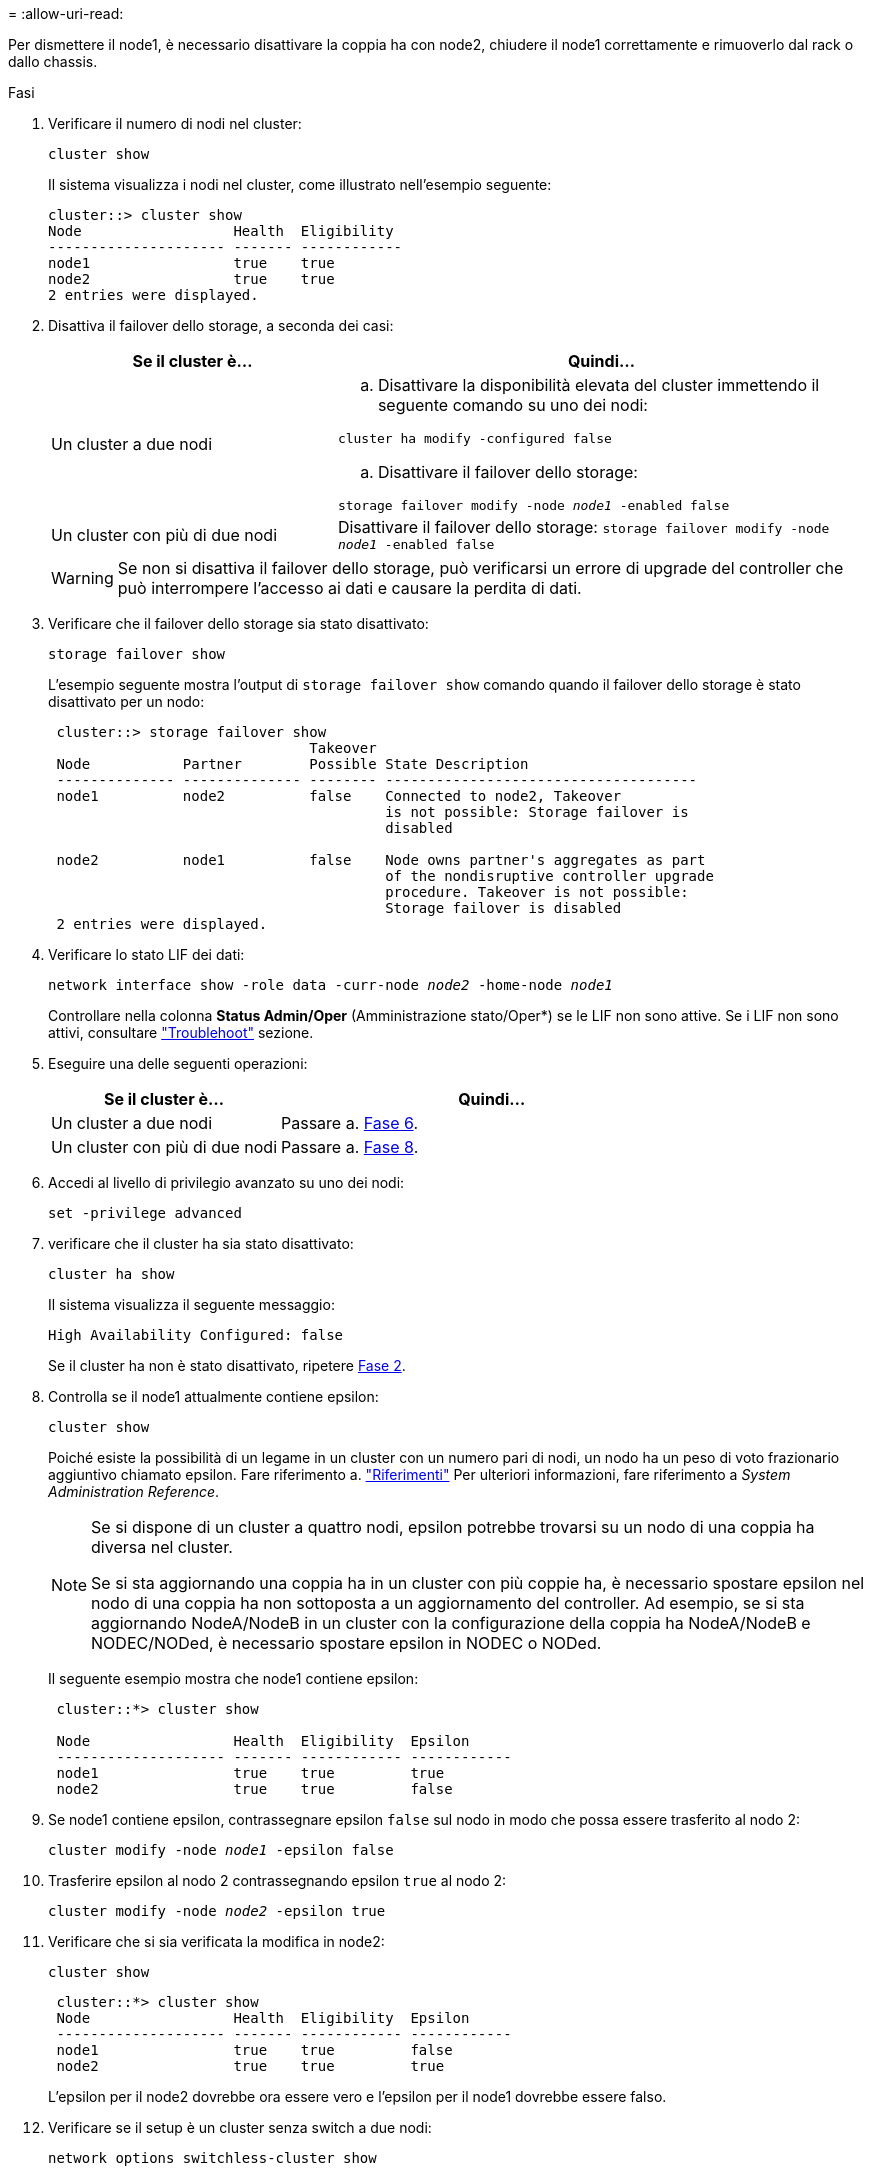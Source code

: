 = 
:allow-uri-read: 


Per dismettere il node1, è necessario disattivare la coppia ha con node2, chiudere il node1 correttamente e rimuoverlo dal rack o dallo chassis.

.Fasi
. Verificare il numero di nodi nel cluster:
+
`cluster show`

+
Il sistema visualizza i nodi nel cluster, come illustrato nell'esempio seguente:

+
[listing]
----
cluster::> cluster show
Node                  Health  Eligibility
--------------------- ------- ------------
node1                 true    true
node2                 true    true
2 entries were displayed.
----
. [[man_retyre_1_step2]]Disattiva il failover dello storage, a seconda dei casi:
+
[cols="35,65"]
|===
| Se il cluster è... | Quindi... 


| Un cluster a due nodi  a| 
.. Disattivare la disponibilità elevata del cluster immettendo il seguente comando su uno dei nodi:


`cluster ha modify -configured false`

.. Disattivare il failover dello storage:


`storage failover modify -node _node1_ -enabled false`



| Un cluster con più di due nodi | Disattivare il failover dello storage:
`storage failover modify -node _node1_ -enabled false` 
|===
+

WARNING: Se non si disattiva il failover dello storage, può verificarsi un errore di upgrade del controller che può interrompere l'accesso ai dati e causare la perdita di dati.

. Verificare che il failover dello storage sia stato disattivato:
+
`storage failover show`

+
L'esempio seguente mostra l'output di `storage failover show` comando quando il failover dello storage è stato disattivato per un nodo:

+
[listing]
----
 cluster::> storage failover show
                               Takeover
 Node           Partner        Possible State Description
 -------------- -------------- -------- -------------------------------------
 node1          node2          false    Connected to node2, Takeover
                                        is not possible: Storage failover is
                                        disabled

 node2          node1          false    Node owns partner's aggregates as part
                                        of the nondisruptive controller upgrade
                                        procedure. Takeover is not possible:
                                        Storage failover is disabled
 2 entries were displayed.
----
. Verificare lo stato LIF dei dati:
+
`network interface show -role data -curr-node _node2_ -home-node _node1_`

+
Controllare nella colonna *Status Admin/Oper* (Amministrazione stato/Oper*) se le LIF non sono attive. Se i LIF non sono attivi, consultare link:troubleshoot_index.html["Troublehoot"] sezione.

. Eseguire una delle seguenti operazioni:
+
[cols="35,65"]
|===
| Se il cluster è... | Quindi... 


| Un cluster a due nodi | Passare a. <<man_retire_1_step6,Fase 6>>. 


| Un cluster con più di due nodi | Passare a. <<man_retire_1_step8,Fase 8>>. 
|===
. [[man_retyre_1_step6]]Accedi al livello di privilegio avanzato su uno dei nodi:
+
`set -privilege advanced`

. [[step7]]verificare che il cluster ha sia stato disattivato:
+
`cluster ha show`

+
Il sistema visualizza il seguente messaggio:

+
[listing]
----
High Availability Configured: false
----
+
Se il cluster ha non è stato disattivato, ripetere <<man_retire_1_step2,Fase 2>>.

. [[man_retyre_1_step8]]Controlla se il node1 attualmente contiene epsilon:
+
`cluster show`

+
Poiché esiste la possibilità di un legame in un cluster con un numero pari di nodi, un nodo ha un peso di voto frazionario aggiuntivo chiamato epsilon. Fare riferimento a. link:other_references.html["Riferimenti"] Per ulteriori informazioni, fare riferimento a _System Administration Reference_.

+
[NOTE]
====
Se si dispone di un cluster a quattro nodi, epsilon potrebbe trovarsi su un nodo di una coppia ha diversa nel cluster.

Se si sta aggiornando una coppia ha in un cluster con più coppie ha, è necessario spostare epsilon nel nodo di una coppia ha non sottoposta a un aggiornamento del controller. Ad esempio, se si sta aggiornando NodeA/NodeB in un cluster con la configurazione della coppia ha NodeA/NodeB e NODEC/NODed, è necessario spostare epsilon in NODEC o NODed.

====
+
Il seguente esempio mostra che node1 contiene epsilon:

+
[listing]
----
 cluster::*> cluster show

 Node                 Health  Eligibility  Epsilon
 -------------------- ------- ------------ ------------
 node1                true    true         true
 node2                true    true         false
----
. Se node1 contiene epsilon, contrassegnare epsilon `false` sul nodo in modo che possa essere trasferito al nodo 2:
+
`cluster modify -node _node1_ -epsilon false`

. Trasferire epsilon al nodo 2 contrassegnando epsilon `true` al nodo 2:
+
`cluster modify -node _node2_ -epsilon true`

. Verificare che si sia verificata la modifica in node2:
+
`cluster show`

+
[listing]
----
 cluster::*> cluster show
 Node                 Health  Eligibility  Epsilon
 -------------------- ------- ------------ ------------
 node1                true    true         false
 node2                true    true         true
----
+
L'epsilon per il node2 dovrebbe ora essere vero e l'epsilon per il node1 dovrebbe essere falso.

. Verificare se il setup è un cluster senza switch a due nodi:
+
`network options switchless-cluster show`

+
[listing]
----
 cluster::*> network options switchless-cluster show

 Enable Switchless Cluster: false/true
----
+
Il valore di questo comando deve corrispondere allo stato fisico del sistema.

. Tornare al livello di amministrazione:
+
`set -privilege admin`

. Arrestare il node1 dal prompt node1:
+
`system node halt -node _node1_`

+

WARNING: *Attenzione*: Se il node1 si trova nello stesso chassis del node2, non spegnere lo chassis utilizzando l'interruttore di alimentazione o tirando il cavo di alimentazione. In tal caso, il nodo 2, che sta servendo i dati, si spegnerà.

. Quando il sistema richiede di confermare che si desidera arrestare il sistema, immettere `y`.
+
Il nodo si arresta al prompt dell'ambiente di boot.

. Quando node1 visualizza il prompt dell'ambiente di avvio, rimuoverlo dallo chassis o dal rack.
+
Una volta completato l'aggiornamento, è possibile decommissionare il node1. Vedere link:decommission_old_system.html["Decommissionare il vecchio sistema"].


